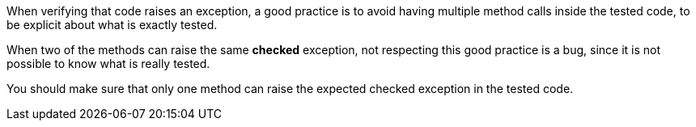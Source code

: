 When verifying that code raises an exception, a good practice is to avoid having multiple method calls inside the tested code, to be explicit about what is exactly tested.

When two of the methods can raise the same *checked* exception, not respecting this good practice is a bug, since it is not possible to know what is really tested.

You should make sure that only one method can raise the expected checked exception in the tested code.
